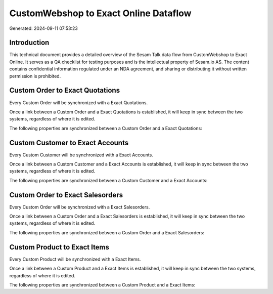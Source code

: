 ======================================
CustomWebshop to Exact Online Dataflow
======================================

Generated: 2024-09-11 07:53:23

Introduction
------------

This technical document provides a detailed overview of the Sesam Talk data flow from CustomWebshop to Exact Online. It serves as a QA checklist for testing purposes and is the intellectual property of Sesam.io AS. The content contains confidential information regulated under an NDA agreement, and sharing or distributing it without written permission is prohibited.

Custom Order to Exact Quotations
--------------------------------
Every Custom Order will be synchronized with a Exact Quotations.

Once a link between a Custom Order and a Exact Quotations is established, it will keep in sync between the two systems, regardless of where it is edited.

The following properties are synchronized between a Custom Order and a Exact Quotations:

.. list-table::
   :header-rows: 1

   * - Custom Order Property
     - Exact Quotations Property
     - Exact Data Type


Custom Customer to Exact Accounts
---------------------------------
Every Custom Customer will be synchronized with a Exact Accounts.

Once a link between a Custom Customer and a Exact Accounts is established, it will keep in sync between the two systems, regardless of where it is edited.

The following properties are synchronized between a Custom Customer and a Exact Accounts:

.. list-table::
   :header-rows: 1

   * - Custom Customer Property
     - Exact Accounts Property
     - Exact Data Type


Custom Order to Exact Salesorders
---------------------------------
Every Custom Order will be synchronized with a Exact Salesorders.

Once a link between a Custom Order and a Exact Salesorders is established, it will keep in sync between the two systems, regardless of where it is edited.

The following properties are synchronized between a Custom Order and a Exact Salesorders:

.. list-table::
   :header-rows: 1

   * - Custom Order Property
     - Exact Salesorders Property
     - Exact Data Type


Custom Product to Exact Items
-----------------------------
Every Custom Product will be synchronized with a Exact Items.

Once a link between a Custom Product and a Exact Items is established, it will keep in sync between the two systems, regardless of where it is edited.

The following properties are synchronized between a Custom Product and a Exact Items:

.. list-table::
   :header-rows: 1

   * - Custom Product Property
     - Exact Items Property
     - Exact Data Type


